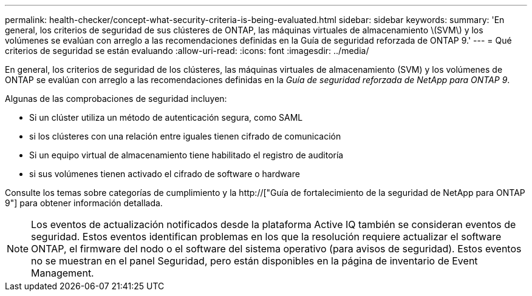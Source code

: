 ---
permalink: health-checker/concept-what-security-criteria-is-being-evaluated.html 
sidebar: sidebar 
keywords:  
summary: 'En general, los criterios de seguridad de sus clústeres de ONTAP, las máquinas virtuales de almacenamiento \(SVM\) y los volúmenes se evalúan con arreglo a las recomendaciones definidas en la Guía de seguridad reforzada de ONTAP 9.' 
---
= Qué criterios de seguridad se están evaluando
:allow-uri-read: 
:icons: font
:imagesdir: ../media/


[role="lead"]
En general, los criterios de seguridad de los clústeres, las máquinas virtuales de almacenamiento (SVM) y los volúmenes de ONTAP se evalúan con arreglo a las recomendaciones definidas en la _Guía de seguridad reforzada de NetApp para ONTAP 9_.

Algunas de las comprobaciones de seguridad incluyen:

* Si un clúster utiliza un método de autenticación segura, como SAML
* si los clústeres con una relación entre iguales tienen cifrado de comunicación
* Si un equipo virtual de almacenamiento tiene habilitado el registro de auditoría
* si sus volúmenes tienen activado el cifrado de software o hardware


Consulte los temas sobre categorías de cumplimiento y la http://["Guía de fortalecimiento de la seguridad de NetApp para ONTAP 9"] para obtener información detallada.

[NOTE]
====
Los eventos de actualización notificados desde la plataforma Active IQ también se consideran eventos de seguridad. Estos eventos identifican problemas en los que la resolución requiere actualizar el software ONTAP, el firmware del nodo o el software del sistema operativo (para avisos de seguridad). Estos eventos no se muestran en el panel Seguridad, pero están disponibles en la página de inventario de Event Management.

====